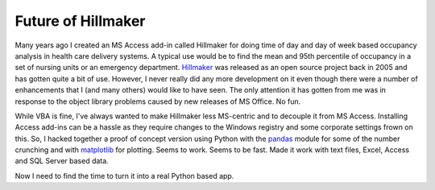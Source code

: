 .. post:: Feb 28, 2013
   :tags: python, occupancy analysis
   :author: misken
   :exclude:
   
   From Access to Python

Future of Hillmaker
===================

Many years ago I created an MS Access add-in called Hillmaker for doing
time of day and day of week based occupancy analysis in health care
delivery systems. A typical use would be to find the mean and 95th
percentile of occupancy in a set of nursing units or an emergency
department. `Hillmaker <http://sourceforge.net/projects/hillmaker/>`__
was released as an open source project back in 2005 and has gotten quite
a bit of use. However, I never really did any more development on it
even though there were a number of enhancements that I (and many others)
would like to have seen. The only attention it has gotten from me was in
response to the object library problems caused by new releases of MS
Office. No fun.


While VBA is fine, I've always wanted to make Hillmaker less MS-centric
and to decouple it from MS Access. Installing Access add-ins can be a
hassle as they require changes to the Windows registry and some
corporate settings frown on this. So, I hacked together a proof of
concept version using Python with the
`pandas <http://pandas.pydata.org/>`__ module for some of the number
crunching and with `matplotlib <http://matplotlib.org/>`__ for plotting.
Seems to work. Seems to be fast. Made it work with text files, Excel,
Access and SQL Server based data.

Now I need to find the time to turn it into a real Python based app.



